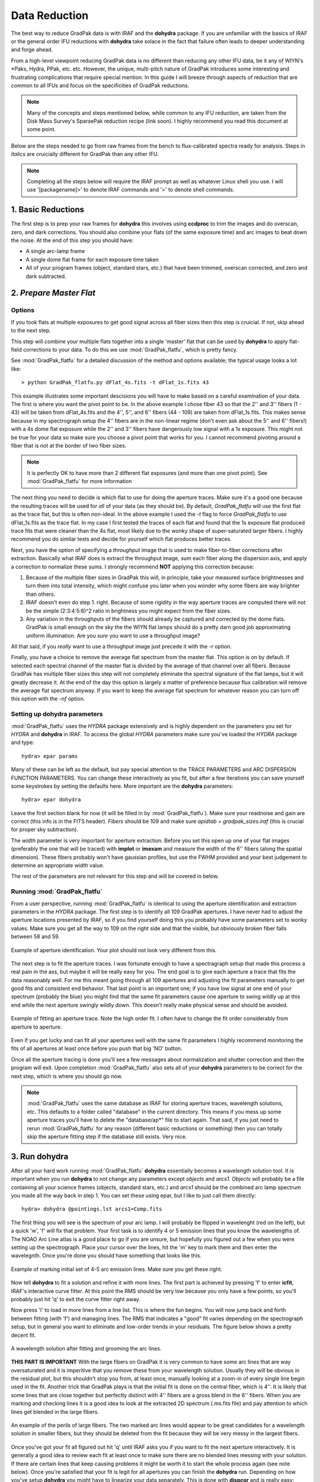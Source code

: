 **************
Data Reduction
**************

The best way to reduce GradPak data is with IRAF and the **dohydra**
package. If you are unfamiliar with the basics of IRAF or the general order
IFU reductions with **dohydra** take solace in the fact that failure often
leads to deeper understanding and forge ahead.

From a high-level viewpoint reducing GradPak data is no different than
reducing any other IFU data, be it any of WIYN's \*Paks, Hydra, PPak,
etc. etc. However, the unique, multi-pitch nature of GradPak introduces some
interesting and frustrating complications that require special mention. In
this guide I will breeze through aspects of reduction that are common to all
IFUs and focus on the specificities of GradPak reductions.

.. note:: Many of the concepts and steps mentioned below, while common to any
          IFU reduction, are taken from the Disk Mass Survey's SparsePak
          reduction recipe (link soon). I highly recommend you read this
          document at some point.

Below are the steps needed to go from raw frames from the bench to
flux-calibrated spectra ready for analysis. Steps in *italics* are
cruicially different for GradPak than any other IFU.

.. note:: Completing all the steps below will require the IRAF prompt as well
          as whatever Linux shell you use. I will use '[packagename]>' to
          denote IRAF commands and '>' to denote shell commands.


1. Basic Reductions
===================

The first step is to prep your raw frames for **dohydra** this involves using
**ccdproc** to trim the images and do overscan, zero, and dark
corrections. You should also combine your flats (of the same exposure time)
and arc images to beat down the noise. At the end of this step you should have:

* A single arc-lamp frame
* A single dome flat frame for each exposure time taken
* All of your program frames (object, standard stars, etc.) that have been
  trimmed, overscan corrected, and zero and dark subtracted.

2. *Prepare Master Flat*
========================

Options
-------

If you took flats at multiple exposures to get good signal across all fiber
sizes then this step is cruicial. If not, skip ahead to the next step.

This step will combine your multiple flats together into a single 'master'
flat that can be used by **dohydra** to apply flat-field corrections to your
data. To do this we use :mod:`GradPak_flatfu`, which is pretty fancy.

See :mod:`GradPak_flatfu` for a detailed discussion of the method and options
available; the typical usage looks a lot like::

  > python GradPak_flatfu.py dFlat_4s.fits -t dFlat_1s.fits 43

This example illustrates some important descisions you will have to make based
on a careful examination of your data. The first is where you want the pivot
point to be. In the above example I chose fiber 43 so that the 2'' and 3''
fibers (1 - 43) will be taken from dFlat_4s.fits and the 4'', 5'', and 6''
fibers (44 - 109) are taken from dFlat_1s.fits. This makes sense because in my
spectrograph setup the 4'' fibers are in the non-linear regime (don't even ask
about the 5'' and 6'' fibers!) with a 4s dome flat exposure while the 2'' and
3'' fibers have dangerously low signal with a 1s exposure. This might not be
true for your data so make sure you choose a pivot point that works for you. I
cannot recommend pivoting around a fiber that is not at the border of two
fiber sizes.

.. note:: It is perfectly OK to have more than 2 different flat exposures (and
          more than one pivot point). See :mod:`GradPak_flatfu` for more
          information

The next thing you need to decide is which flat to use for doing the aperture
traces. Make sure it's a good one because the resulting traces will be used
for *all* of your data (as they should be). By default, *GradPak_flatfu* will
use the first flat as the trace flat, but this is often non-ideal. In the
above example I used the *-t* flag to force *GradPak_flatfu* to use
dFlat_1s.fits as the trace flat. In my case I first tested the traces of each
flat and found that the 1s exposure flat produced trace fits that were cleaner
than the 4s flat, most likely due to the wonky shape of super-saturated larger
fibers. I highly recommend you do similar tests and decide for yourself which
flat produces better traces.

Next, you have the option of specifying a *throughput* image that is used to
make fiber-to-fiber corrections after extraction. Basically what IRAF does is
extract the throughput image, sum each fiber along the dispersion axis, and
apply a correction to normalize these sums. I strongly recommend **NOT**
applying this correction because:

1. Because of the multiple fiber sizes in GradPak this will, in principle,
   take your measured surface brightnesses and turn them into total intensity,
   which might confuse you later when you wonder why some fibers are way
   brighter than others.

2. IRAF doesn't even do step 1. right. Because of some rigidity in the way
   aperture traces are computed there will not be the simple (2:3:4:5:6)^2
   ratio in brightness you might expect from the fiber sizes.

3. Any variation in the throughputs of the fibers should already be captured
   and corrected by the dome flats. GradPak is small enough on the sky the the
   WIYN flat lamps should do a pretty darn good job approximating uniform
   illumination. Are you *sure* you want to use a throughput image?

All that said, if you *really* want to use a throughput image just precede it
with the *-r* option.

Finally, you have a choice to remove the average flat spectrum from the master
flat. This option is on by default. If selected each spectral channel of the
master flat is divided by the average of that channel over all fibers. Because
GradPak has multiple fiber sizes this step will not completely eliminate the
spectral signature of the flat lamps, but it will greatly decrease it. At the
end of the day this option is largely a matter of preference because flux
calibration will remove the average flat spectrum anyway. If you want to keep
the average flat spectrum for whatever reason you can turn off this option
with the *-nf* option.

Setting up **dohydra** parameters
---------------------------------

:mod:`GradPak_flatfu` uses the *HYDRA* package extensively and is highly
dependent on the parameters you set for *HYDRA* and **dohydra** in IRAF. To
access the global *HYDRA* parameters make sure you've loaded the *HYDRA*
package and type::

  hydra> epar params

Many of these can be left as the default, but pay special attention to the
TRACE PARAMETERS and ARC DISPERSION FUNCTION PARAMETERS. You can change these
interactively as you fit, but after a few iterations you can save yourself
some keystrokes by setting the defaults here. More important are the
**dohydra** parameters::

  hydra> epar dohydra

Leave the first section blank for now (it will be filled in by
:mod:`GradPak_flatfu`). Make sure your readnoise and gain are correct (this
info is in the FITS header). *Fibers* should be 109 and make sure *apidtab =
gradpak_sizes.iraf* (this is crucial for proper sky subtraction). 

The *width* parameter is very important for aperture extraction. Before you
set this open up one of your flat images (preferably the one that will be
traced) with **implot** or **imexam** and measure the width of the 6'' fibers
(along the spatial dimension). These fibers probably won't have gaussian
profiles, but use the FWHM provided and your best judgement to determine an
appropriate *width* value.

The rest of the parameters are not relevant for this step and will be covered
in below.

Running :mod:`GradPak_flatfu`
-----------------------------

From a user perspective, running :mod:`GradPak_flatfu` is identical to using
the aperture identification and extraction parameters in the *HYDRA*
package. The first step is to identify all 109 GradPak apertures. I have never
had to adjust the aperture locations presented by IRAF, so if you find
yourself doing this you probably have some parameters set to wonky
values. Make sure you get all the way to 109 on the right side and that the
visible, but obviously broken fiber falls between 58 and 59.

.. figure:: figs/apid.png
    :width: 642px
    :align: center
    :height: 500px
    :alt: aperture identificiation

    Example of aperture identification. Your plot should not look very different from this.

The next step is to fit the aperture traces. I was fortunate enough to have a
spectragraph setup that made this process a real pain in the ass, but maybe it
will be really easy for you. The end goal is to give each aperture a trace
that fits the data reasonably well. For me this meant going through all 109
apertures and adjusting the fit parameters manually to get good fits and
consistent end behavior. That last point is an important one; if you have low
signal at one end of your spectrum (probably the blue) you might find that the
same fit parameters cause one aperture to swing wildly up at this end while
the next aperture swingly wildly down. This doesn't really make physical sense
and should be avoided.

.. figure:: figs/trace.png
    :width: 642px
    :align: center
    :height: 500px
    :alt: example aperture trace

    Example of fitting an aperture trace. Note the high order fit. I often
    have to change the fit order considerably from aperture to aperture.

Even if you get lucky and can fit all your apertures well with the same fit
parameters I highly recommend monitoring the fits of all apertures at least
once before you push that big 'NO' button.

Once all the aperture tracing is done you'll see a few messages about
normalization and shutter correction and then the program will exit. Upon
completion :mod:`GradPak_flatfu` also sets all of your **dohydra** parameters
to be correct for the next step, which is where you should go now.

.. note:: :mod:`GradPak_flatfu` uses the same database as IRAF for storing
          aperture traces, wavelength solutions, etc. This defaults to a
          folder called "database" in the current directory. This means if you
          mess up some aperture traces you'll have to delete the
          "database/ap*" file to start again. That said, if you just need to
          rerun :mod:`GradPak_flatfu` for any reason (different basic
          reductions or something) then you can totally skip the aperture
          fitting step if the database still exists. Very nice.

3. Run **dohydra**
==================

After all your hard work running :mod:`GradPak_flatfu` **dohydra** essentially
becomes a wavelength solution tool. It is important when you run **dohydra**
to not change any parameters except *objects* and *arcs1*. *Objects* will
probably be a file containing all your science frames (objects, standard
stars, etc.) and *arcs1* should be the combined arc lamp spectrum you made all
the way back in step 1. You can set these using epar, but I like to just call
them directly::

  hydra> dohydra @pointings.lst arcs1=Comp.fits

The first thing you will see is the spectrum of your arc lamp. I will probably
be flipped in wavelenght (red on the left), but a quick 'w', 'f' will fix that
problem. Your first task is to identify 4 or 5 emission lines that you know
the wavelengths of. The NOAO Arc Line atlas is a good place to go if you are
unsure, but hopefully you figured out a few when you were setting up the
spectrograph. Place your cursor over the lines, hit the 'm' key to mark them
and then enter the wavelegnth. Once you're done you should have something that
looks like this.

.. figure:: figs/dohydra1.png
    :width: 642px
    :align: center
    :height: 500px
    :alt: marking initial emission lines

    Example of marking initial set of 4-5 arc emission lines. Make sure you
    get these right.

Now tell **dohydra** to fit a solution and refine it with more lines. The
first part is achieved by pressing 'f' to enter **icfit**, IRAF's interactive
curve fitter. At this point the RMS should be very low because you only have a
few points, so you'll probably just hit 'q' to exit the curve fitter right
away. 

Now press 'l' to load in more lines from a line list. This is where the fun
begins. You will now jump back and forth between fitting (with 'f') and
managing lines. The RMS that indicates a "good" fit varies depending on the
spectrograph setup, but in general you want to eliminate and low-order trends
in your residuals. The figure below shows a pretty decent fit.

.. figure:: figs/dohydra2.png
    :width: 642px
    :align: center
    :height: 500px
    :alt: a decent wavelength solution

    A wavelength solution after fitting and grooming the arc lines.

**THIS PART IS IMPORTANT** With the large fibers on GradPak it is very common
to have some arc lines that are way oversaturated and it is imperitive that
you remove these from your wavelength solution. Usually they will be obvious
in the residual plot, but this shouldn't stop you from, at least once,
manually looking at a zoom-in of every single line begin used in the
fit. Another trick that GradPak plays is that the initial fit is done on the
central fiber, which is 4''. It is likely that some lines that are close
together but perfectly distinct with 4'' fibers are a gross blend in the 6''
fibers. When you are marking and checking lines it is a good idea to look at
the extracted 2D spectrum (.ms.fits file) and pay attention to which lines
get blended in the large fibers.

.. figure:: figs/arc_warning.png
   :width: 667px
   :height: 488px
   :align: center
   :alt: look out for lines that blend in larger fibers

   An example of the perils of large fibers. The two marked arc lines would
   appear to be great candidates for a wavelength solution in smaller fibers,
   but they should be deleted from the fit because they will be very messy in
   the largest fibers.

Once you've got your fit all figured out hit 'q' until IRAF asks you if you
want to fit the next aperture interactively. It is generally a good idea to
review each fit at least once to make sure there are no blended lines messing
with your solution. If there are certain lines that keep causing problems it
might be worth it to start the whole process again (see note below). Once
you're satisfied that your fit is legit for all apertures you can finish the
**dohydra** run. Depending on how you've setup **dohydra** you might have to
linearize your data separately. This is done with **dispcor** and is really
easy::

 hydra> dispcor @pointings.ms.lst @pointings.ms_lin.lst w1=WAVE1 w2=WAVE2 dw=CDELT1

You don't have to specify the exact solution (w1, w1, and dw), but it can be
nice to have all of your data from different nights on exactly the same
wavelength grid.

All done! You should now have a bunch of \*.ms_lin.fits files ready for sky
subtraction and flux calibration.

.. note:: If you want to start your wavelength solution from scratch simply
          delete the "database/id*" files in your current directory.

4. *Sky Subtraction*
====================

Now that you have wavelength calibrate data and have resampled your spectra
onto a common wavelength scale you can get rid of that pesky sky signal. To do
so you will use :mod:`GradPak_skysub`. Torun it simply use ::

 > python GradPak_skysub.py INPUT_FILE.ms_lin.fits [INPUT_FILE.ms_s_lin.fits]

The syntax above is just a suggestion. You can call your outputfile whatever
you want. If you choose to stick to the naming convention used throughout this
document then :mod:`GradPak_skysub` will take a \*.ms_lin.fits file and
automatically give it a \*.ms_s_lin.fits suffix.

Using :mod:`GradPak_skysub` is identical to *HYDRA*'s **skysub** routine. In
face, all :mod:`GradPak_skysub` does is run **skysub** five times; one for
each fiber size.

.. warning: For :mod:`GradPak_skysub` to work you *must* have run **dohydra**
   with *apidtab=gradpak_sizes.iraf*

For each fiber size you will be presented with an IRAF plot of the 4 sky
fibers. In these plots you can delete specific fibers with the 'd' key (use
'r' to redraw the plot after you do this). Once you are satisified with the
selection of sky fibers hit 'q' to be taken to the next fiber size. Once all 5
sizes are done the output file will be generated and you're done!

5. Flux Calibration
===================

At this point you're basically back on the standard multispec reduction path
so I won't go into a ton of detail, but the main steps are outlined below. All
of these IRAF tasks live in the *NOAO.ONEDSPEC* package.

Airmass Correction
------------------

You'll need to know the atmospheric extinction to each of your
frames. Fortunately the FITS headers have just about everything you
need. **setairmass** does the rest::

  onedspec> setairmass @airmass.lst

Where airmass.lst is a list of all your standard stars and sky-subtracted
object frames. There are now parameters worth mentioning.

Standard Star Comparison
------------------------

This step takes your standard star spectra, bins them to equal the same
resolution of the library spectrum, and then computes the difference between
the two. There are a few important parameters:

:extinct: This is a file that contains extinction information for KPNO. If you
          did a good job with your standard star observations you'll be given
          an opportunity to update this information, but the defualt file does
          a pretty damn good job. The default is *onedstds$kpnoextinct.dat*

:caldir: The location of the standard star reference library. Depending on
         what stars you used you'll have a few options of libraries to
         use. All live in the *onedstds* directory. On the UW Astro computers
         this is */iraf/iraf/noao/lib/onedstds*. Look in the directories
         within to find your star. IRAF has a description of where each
         library comes from, but I think *onedstds$spec50cal* is probably the
         best.

:star_nam: Hopefully it is obvious why this parameter is important. Data for
           this star must live in the directory specified above and must have
           an entry in the *names.men* file in that directory.

For each standard star observation you only have one fiber illuminated so
you'll specify the aperture number why you call **standard**. Typically::

 onedspec> standard BD284211_171_ot.ms_lin.fits std aperture=107 star_name=bd284211

Sensitivity Function
--------------------

The IRAF task **sensfun** takes all your standard star observations and
computes a wavelength and airmass dependent sensitivity response function for
your instrument. The important gotchas are:

:extinct: Set this to be exactly the same as in **standard**

:newexti: If you've got enough data to compute an extinction correction the
          new, corrected extinction will be written to this file.

The other parameters can be set during fitting.

In a basic sense using **sensfun** is like any interactive curve fitting in
IRAF; change the order and func until you are happy that the residuals have as
little structure as possible. The one extra thing you can do is try fitting an
extinction correction. For this you need to have standard star observations
taken over a large range of airmasses, but if you do just hit 'e' and do some
more fitting. When you're done the program will tell you if your correction
makes a significant difference to the sensitivity function fit. If you choose
to save the new extinction data then it will be written to the file specified
above.

Calibration
-----------

This step is really easy. The one thing to watch out for is the setting for
*extinct*. If you made a new extinction in the previous step set it to that,
otherwise keep it as *onedstds$kpnoextinct.dat*. The rest is really easy::

 onedspec> calibrate @airmass.lst @airmass_rf.lst

That's it. You're all done!

A Note About Errors
===================

Having error vectors to go along with your reduced spectra feels great and
there is no reason why you should not have them. There are two ways that I
have so far used to to get errors, both working best in different cases.

Full Error Propagation
----------------------

Full propagation of the errors is the way to go if you do not have a lot of
frames of the same sky location. This method starts from photon counting
statistics and propagates these uncertainties through the entire reduction
pipline. A few assumptions are made that affect accuracy for the sake of
simplicity, but all in all this method works well and will give you good error
estimates.

If you are using this method you will combine all of your data frames
after basic reductions, but before you jump into any HYDRA functions
(step 2). Then, at the end of all the reduction use mab's **rawimerr**
(see the SparsePak reduction guide) to get a sigma image::

 ifupkg> rawimerr -INGC_891_P2.fits -o44 -b25 -nim7

and propagate this image through the GradPak pipline::

 > python ~/snakes/GradPak_error.py NGC_891_P2.sig.fits

For more details see :mod:`GradPak_error`.

Multi-Frame Error Estimates
---------------------------

If you have a statistically sufficient number of single frames for each
pointing/object/sky position/whatever then you can take a shortcut in the
error calculations. All you do is reduce each frame separately (i.e., don't
combine individual frames before reduction) and only combine them into a
single frame after all other reduction steps are completed. The standard
deviation of this combination is then an accurate estimate of the
uncertainties on each wavelength channel.

This method is only valid when there were no changes to the
telescope/instrument system between each frame. In other words, you have to be
sure that each individual frame is just a different sample of the same
underlying photon distribution. If this is true then in some ways a
multi-frame error estimation can be more "correct" than full error
propagation because it inherently includes envirornmental factors like
transparency and seeing variations; a full propagation assumes no difference
to the *detector input* while a multi-frame estimate accepts that this input
might be perturbed from its "true" value by stochastic variations in the
entire system.

One last benefit of a multi-frame error estimation is that it easily
accomidates the same sky position observed over multiple nights.

But enough philosophy, how do you actually get errors for this method?  In
it's most basic form all you do is average your individual frames together to
get the final data spectra and take the standard deviation to get the error
spectra, but we can do better! Not all frames are created equal so a weighted
average is often better. For weights I use the w = 1/snr^2, where "snr"
comes from **imexam**'s 'm' key in a flat part of a sky fiber (use the same
fiber for all frames). **imcombine** takes care of the rest::

 onedspec> imcombine @combine.lst NGC_891_P3.ms_rfs_lin.fits 
           sigma=NGC_891_P3.me_rfs_lin.fits combine=average reject=sigclip 
           weight=@ind-all-rf-P3_weights.lst scale=@ind-all-rf-P3_scales.lst 

A few notes:

 * You can set *combine=median* if you want, but if, after all the
   reduction steps, you still have outlying pixels then something
   might be wrong.

 * *reject=sigclip* is somewhat important. Don't use 'avsigclip'
   because, after all that reduction, your pixel values no longer
   follow poisson statistics

 * In the above example I used the *scale* keyword to remove the
   impact of some (grey) cirrus clouds that I know intruded on a
   subset of data frames. You might not need this.

The last step is to take your *sigma* image, which is simply the standard
deviation and turn it into a measure of the *standard error*, which is what we
really care about. Simply divide by the square root of the number of frames,
so if we had, for example, 11 frames the call would be::

 onedspec> imarith NGC_891_P3.me_rfs_lin.fits / 3.317 NGC_891_P3.mse_rfs_lin.fits

That's it!

IRAF Parameter List
===================

Below is a repository of all the main IRAF tasks mentioned above and the full
set of parameters I use for must reductions. DO NOT just use these blindly
because your setup might necessitate significant changes. They are merely
presented to give the full picture.

imclean
-------
::

   PACKAGE = gbupkg
   TASK = imclean

   imlist  =                       Input image list (template)
   cleanlis=                       Ouput image list (template)
   gpm     =                 none  Good pix mask (1=good; 0=bad), or none
   (npasses=                    5) CR npasses param (nom. val. 5)
   (fluxrat=                  8.5) CR fluxrat param (nom. val. 8.5)
   (window =                    7) CR window param (nom. val. 7)
   (thresho=                   5.) CR threshold param in units of stddev (nom. val. 5)
   (stat_ty=            iterstats) Stddev type: iterstats, goodstats, or constant
   (cstddev=                   5.) Value for user-supplied constant stddev
   (nrep   =                    3) Repeat cosmic ray finding nrep times
   (nneigh =                    1) Repeat adding nearest neighbors to CR map nneigh times
   (nx0    =                   11) X dim of initial cleaning box (using input gpm)
   (ny0    =                    1) Y dim of initial cleaning box (using input gpm)
   (nxi    =                    1) X dim of CR cleaning box for nrep iterations
   (nyi    =                    3) Y dim of CR cleaning box for nrep iterations
   (fixall =                  yes) Repeat bad pixel fixing until all are fixed? (CRs only)
   (verbose=                  yes) Print action ?
   (display=                   no) Display most results for each iteration?
   (interac=                   no) Use cosmicrays in interactive mode
   (keepmas=                   no) Keep masks use to clean cosmicrays?
   (masklis=                     ) Template of masks needed if keepmask=yes
   (mylist1=           ImL9407lvb)
   (mylist2=           CmL9407mvb)
   (mylist3=           MmL6359drc)
   (mode   =                    q)

**HYDRA** params
----------------
::

 PACKAGE = hydra
    TASK = params

 (line   =                INDEF) Default dispersion line
 (nsum   =                    6) Number of dispersion lines to sum or median
 (order  =           decreasing) Order of apertures
 (extras =                   no) Extract sky, sigma, etc.?

                                -- DEFAULT APERTURE LIMITS --
 (lower  =                  -5.) Lower aperture limit relative to center
 (upper  =                   5.) Upper aperture limit relative to center

				 -- AUTOMATIC APERTURE RESIZING PARAMETERS --
 (ylevel =                  0.3) Fraction of peak or intensity for resizing

				 -- TRACE PARAMETERS --
 (t_step =                   10) Tracing step
 (t_funct=              spline3) Trace fitting function
 (t_order=                    3) Trace fitting function order
 (t_niter=                    1) Trace rejection iterations
 (t_low  =                   3.) Trace lower rejection sigma
 (t_high =                   3.) Trace upper rejection sigma

				 -- SCATTERED LIGHT PARAMETERS --
 (buffer =                   0.) Buffer distance from apertures
 (apscat1=                     ) Fitting parameters across the dispersion
 (apscat2=                     ) Fitting parameters along the dispersion

				 -- APERTURE EXTRACTION PARAMETERS --
 (weights=                 none) Extraction weights (none|variance)
 (pfit   =                fit1d) Profile fitting algorithm (fit1d|fit2d)
 (lsigma =                   3.) Lower rejection threshold
 (usigma =                   3.) Upper rejection threshold
 (nsubaps=                    1) Number of subapertures

				 -- FLAT FIELD FUNCTION FITTING PARAMETERS --
 (f_inter=                  yes) Fit flat field interactively?
 (f_funct=              spline3) Fitting function
 (f_order=                   12) Fitting function order

				 -- ARC DISPERSION FUNCTION PARAMETERS --
 (thresho=                  10.) Minimum line contrast threshold
 (coordli=   linelists$cuar.dat) Line list
 (match  =                  -3.) Line list matching limit in Angstroms
 (fwidth =                   4.) Arc line widths in pixels
 (cradius=                  10.) Centering radius in pixels
 (i_funct=              spline3) Coordinate function
 (i_order=                    1) Order of dispersion function
 (i_niter=                   10) Rejection iterations
 (i_low  =                   4.) Lower rejection sigma
 (i_high =                   4.) Upper rejection sigma
 (refit  =                  yes) Refit coordinate function when reidentifying?
 (addfeat=                   no) Add features when reidentifying?

				 -- AUTOMATIC ARC ASSIGNMENT PARAMETERS --
 (select =               interp) Selection method for reference spectra
 (sort   =                     ) Sort key
 (group  =                     ) Group key
 (time   =                   no) Is sort key a time?
 (timewra=                  17.) Time wrap point for time sorting

				 -- DISPERSION CORRECTION PARAMETERS --
 (lineari=                   no) Linearize (interpolate) spectra?
 (log    =                   no) Logarithmic wavelength scale?
 (flux   =                  yes) Conserve flux?

				 -- SKY SUBTRACTION PARAMETERS --
 (combine=              average) Type of combine operation
 (reject =            avsigclip) Sky rejection option
 (scale  =                 none) Sky scaling option
 (mode   =                   ql)

dohydra
-------
::

 PACKAGE = hydra
    TASK = dohydra

 objects =                       List of object spectra
 (apref  =                     ) Aperture reference spectrum
 (flat   =    dFlat_master.fits) Flat field spectrum
 (through=                     ) Throughput file or image (optional)
 (arcs1  =          Comp_s.fits) List of arc spectra
 (arcs2  =                     ) List of shift arc spectra
 (arcrepl=                     ) Special aperture replacements
 (arctabl=                     ) Arc assignment table (optional)

 (readnoi=                  3.9) Read out noise sigma (photons)
 (gain   =                0.438) Photon gain (photons/data number)
 (datamax=                INDEF) Max data value / cosmic ray threshold
 (fibers =                  109) Number of fibers
 (width  =                   6.) Width of profiles (pixels)
 (minsep =                   1.) Minimum separation between fibers (pixels)
 (maxsep =                  10.) Maximum separation between fibers (pixels)
 (apidtab= /d/monk/eigenbrot/WIYN/gradpak_sizes.iraf) Aperture identifications
 (crval  =                INDEF) Approximate central wavelength
 (cdelt  =                INDEF) Approximate dispersion
 (objaps =                     ) Object apertures
 (skyaps =                     ) Sky apertures
 (arcaps =                     ) Arc apertures
 (objbeam=                  0,1) Object beam numbers
 (skybeam=                    0) Sky beam numbers
 (arcbeam=                     ) Arc beam numbers

 (scatter=                   no) Subtract scattered light?
 (fitflat=                   no) Fit and ratio flat field spectrum?
 (clean  =                   no) Detect and replace bad pixels?
 (dispcor=                  yes) Dispersion correct spectra?
 (savearc=                  yes) Save simultaneous arc apertures?
 (skyalig=                   no) Align sky lines?
 (skysubt=                   no) Subtract sky?
 (skyedit=                  yes) Edit the sky spectra?
 (savesky=                  yes) Save sky spectra?
 (splot  =                   no) Plot the final spectrum?
 (redo   =                   no) Redo operations if previously done?
 (update =                  yes) Update spectra if cal data changes?
 (batch  =                   no) Extract objects in batch?
 (listonl=                   no) List steps but don't process?

 (params =                     ) Algorithm parameters
 (mode   =                   ql)

standard
--------
::

 PACKAGE = onedspec
    TASK = standard

 input   =                       Input image file root name
 output  =                  std  Output flux file (used by SENSFUNC)
 (samesta=                  yes) Same star in all apertures?
 (beam_sw=                   no) Beam switch spectra?
 (apertur=                     ) Aperture selection list
 (bandwid=                INDEF) Bandpass widths
 (bandsep=                INDEF) Bandpass separation
 (fnuzero=  3.6800000000000E-20) Absolute flux zero point
 (extinct= onedstds$kpnoextinct.dat) Extinction file
 (caldir =  onedstds$spec50cal/) Directory containing calibration data
 (observa=       )_.observatory) Observatory for data
 (interac=                  yes) Graphic interaction to define new bandpasses
 (graphic=             stdgraph) Graphics output device
 (cursor =                     ) Graphics cursor input
 star_nam=             bd284211  Star name in calibration list
 airmass =                       Airmass
 exptime =                       Exposure time (seconds)
 mag     =                       Magnitude of star
 magband =                       Magnitude type
 teff    =                       Effective temperature or spectral type
 answer  =                  yes  (no|yes|NO|YES|NO!|YES!)
 (mode   =                   ql)

sensfunc
--------
::

 PACKAGE = onedspec
    TASK = sensfunc

 standard=                  std  Input standard star data file (from STANDARD)
 sensitiv=                 sens  Output root sensitivity function imagename
 (apertur=                     ) Aperture selection list
 (ignorea=                  yes) Ignore apertures and make one sensitivity function?
 (logfile=              logfile) Output log for statistics information
 (extinct= onedstds$kpnoextinct.dat) Extinction file
 (newexti=       n4_extinct.dat) Output revised extinction file
 (observa=       )_.observatory) Observatory of data
 (functio=              spline3) Fitting function
 (order  =                    6) Order of fit
 (interac=                  yes) Determine sensitivity function interactively?
 (graphs =                   sr) Graphs per frame
 (marks  =       plus cross box) Data mark types (marks deleted added)
 (colors =              2 1 3 4) Colors (lines marks deleted added)
 (cursor =                     ) Graphics cursor input
 (device =             stdgraph) Graphics output device
 answer  =                  yes  (no|yes|NO|YES)
 (mode   =                   ql)

calibrate
---------
::

 PACKAGE = onedspec
    TASK = calibrate

 input   =         @airmass.lst  Input spectra to calibrate
 output  =      @airmass_rf.lst  Output calibrated spectra
 (extinct=                  yes) Apply extinction correction?
 (flux   =                  yes) Apply flux calibration?
 (extinct= onedstds$kpnoextinct.dat) Extinction file
 (observa=       )_.observatory) Observatory of observation
 (ignorea=                  yes) Ignore aperture numbers in flux calibration?
 (sensiti=                 sens) Image root name for sensitivity spectra
 (fnu    =                   no) Create spectra having units of FNU?
 airmass =                       Airmass
 exptime =                       Exposure time (seconds)
 (mode   =                   ql)
